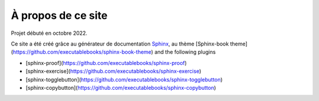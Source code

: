 ###################
À propos de ce site
###################


Projet débuté en octobre 2022.

Ce site a été créé grâce au générateur de documentation `Sphinx`_, au thème [Sphinx-book theme](https://github.com/executablebooks/sphinx-book-theme) and the following plugins

* [sphinx-proof](https://github.com/executablebooks/sphinx-proof)
* [sphinx-exercise](https://github.com/executablebooks/sphinx-exercise)
* [sphinx-togglebutton](https://github.com/executablebooks/sphinx-togglebutton)
* [sphinx-copybutton](https://github.com/executablebooks/sphinx-copybutton)


.. _`Sphinx`: https://www.sphinx-doc.org/en/master/
